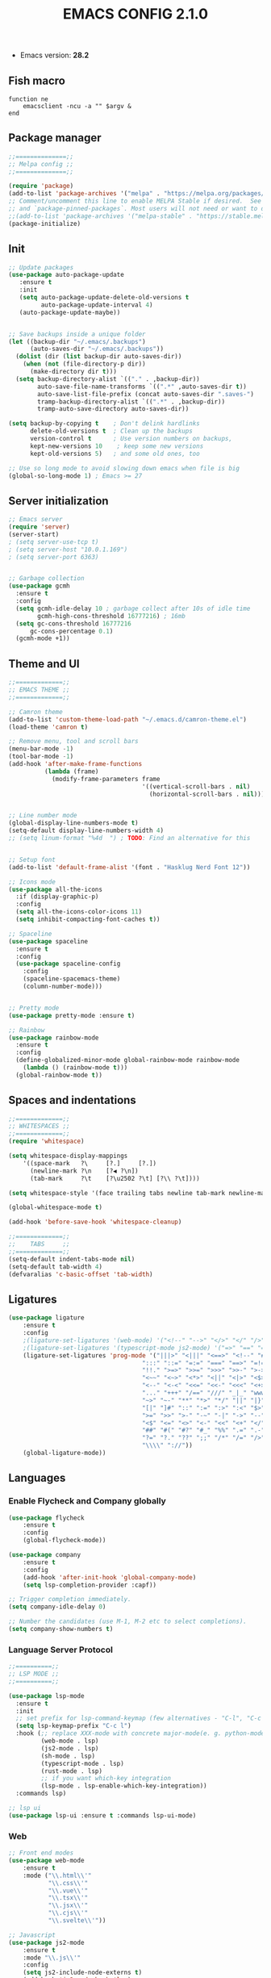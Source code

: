 #+TITLE: EMACS CONFIG 2.1.0
#+LANGUAGE: en

- Emacs version: *28.2*

** Fish macro
#+BEGIN_SRC fish
function ne
    emacsclient -ncu -a "" $argv &
end
#+END_SRC


** Package manager
#+BEGIN_SRC emacs-lisp
;;==============;;
;; Melpa config ;;
;;==============;;

(require 'package)
(add-to-list 'package-archives '("melpa" . "https://melpa.org/packages/") t)
;; Comment/uncomment this line to enable MELPA Stable if desired.  See `package-archive-priorities`
;; and `package-pinned-packages`. Most users will not need or want to do this.
;;(add-to-list 'package-archives '("melpa-stable" . "https://stable.melpa.org/packages/") t)
(package-initialize)
#+END_SRC


** Init
#+BEGIN_SRC emacs-lisp
  ;; Update packages
  (use-package auto-package-update
     :ensure t
     :init
     (setq auto-package-update-delete-old-versions t
           auto-package-update-interval 4)
     (auto-package-update-maybe))


  ;; Save backups inside a unique folder
  (let ((backup-dir "~/.emacs/.backups")
        (auto-saves-dir "~/.emacs/.backups"))
    (dolist (dir (list backup-dir auto-saves-dir))
      (when (not (file-directory-p dir))
        (make-directory dir t)))
    (setq backup-directory-alist `(("." . ,backup-dir))
          auto-save-file-name-transforms `((".*" ,auto-saves-dir t))
          auto-save-list-file-prefix (concat auto-saves-dir ".saves-")
          tramp-backup-directory-alist `((".*" . ,backup-dir))
          tramp-auto-save-directory auto-saves-dir))

  (setq backup-by-copying t    ; Don't delink hardlinks
        delete-old-versions t  ; Clean up the backups
        version-control t      ; Use version numbers on backups,
        kept-new-versions 10    ; keep some new versions
        kept-old-versions 5)   ; and some old ones, too

  ;; Use so long mode to avoid slowing down emacs when file is big
  (global-so-long-mode 1) ; Emacs >= 27
 #+END_SRC


** Server initialization
#+BEGIN_SRC emacs-lisp
;; Emacs server
(require 'server)
(server-start)
; (setq server-use-tcp t)
; (setq server-host "10.0.1.169")
; (setq server-port 6363)


;; Garbage collection
(use-package gcmh
  :ensure t
  :config
  (setq gcmh-idle-delay 10 ; garbage collect after 10s of idle time
        gcmh-high-cons-threshold 16777216) ; 16mb
  (setq gc-cons-threshold 16777216
      gc-cons-percentage 0.1)
  (gcmh-mode +1))
#+END_SRC


** Theme and UI

#+BEGIN_SRC emacs-lisp
  ;;=============;;
  ;; EMACS THEME ;;
  ;;=============;;

  ;; Camron theme
  (add-to-list 'custom-theme-load-path "~/.emacs.d/camron-theme.el")
  (load-theme 'camron t)

  ;; Remove menu, tool and scroll bars
  (menu-bar-mode -1)
  (tool-bar-mode -1)
  (add-hook 'after-make-frame-functions
            (lambda (frame)
              (modify-frame-parameters frame
                                       '((vertical-scroll-bars . nil)
                                         (horizontal-scroll-bars . nil)))))


  ;; Line number mode
  (global-display-line-numbers-mode t)
  (setq-default display-line-numbers-width 4)
  ;; (setq linum-format "%4d  ") ; TODO: Find an alternative for this


  ;; Setup font
  (add-to-list 'default-frame-alist '(font . "Hasklug Nerd Font 12"))

  ;; Icons mode
  (use-package all-the-icons
    :if (display-graphic-p)
    :config
    (setq all-the-icons-color-icons 11)
    (setq inhibit-compacting-font-caches t))

  ;; Spaceline
  (use-package spaceline
    :ensure t
    :config
    (use-package spaceline-config
      :config
      (spaceline-spacemacs-theme)
      (column-number-mode)))


  ;; Pretty mode
  (use-package pretty-mode :ensure t)

  ;; Rainbow
  (use-package rainbow-mode
    :ensure t
    :config
    (define-globalized-minor-mode global-rainbow-mode rainbow-mode
      (lambda () (rainbow-mode t)))
    (global-rainbow-mode t))
#+END_SRC


** Spaces and indentations
#+BEGIN_SRC emacs-lisp
  ;;=============;;
  ;; WHITESPACES ;;
  ;;=============;;
  (require 'whitespace)

  (setq whitespace-display-mappings
      '((space-mark   ?\     [?.]     [?.])
        (newline-mark ?\n    [?◀ ?\n])
        (tab-mark     ?\t    [?\u2502 ?\t] [?\\ ?\t])))

  (setq whitespace-style '(face trailing tabs newline tab-mark newline-mark))

  (global-whitespace-mode t)

  (add-hook 'before-save-hook 'whitespace-cleanup)

  ;;=============;;
  ;;    TABS     ;;
  ;;=============;;
  (setq-default indent-tabs-mode nil)
  (setq-default tab-width 4)
  (defvaralias 'c-basic-offset 'tab-width)
#+END_SRC

** Ligatures

#+BEGIN_SRC emacs-lisp
  (use-package ligature
      :ensure t
      :config
      ;(ligature-set-ligatures '(web-mode) '("<!--" "-->" "</>" "</" "/>" "://"))
      ;(ligature-set-ligatures '(typescript-mode js2-mode) '("=>" "==" "===" "!=" "!==" "??" "||" "&&" "..." ">=" "<="))
      (ligature-set-ligatures 'prog-mode '("|||>" "<|||" "<==>" "<!--" "####" "~~>" "***" "||=" "||>"
                                       ":::" "::=" "=:=" "===" "==>" "=!=" "=>>" "=<<" "=/=" "!=="
                                       "!!." ">=>" ">>=" ">>>" ">>-" ">->" "->>" "-->" "---" "-<<"
                                       "<~~" "<~>" "<*>" "<||" "<|>" "<$>" "<==" "<=>" "<=<" "<->"
                                       "<--" "<-<" "<<=" "<<-" "<<<" "<+>" "</>" "###" "#_(" "..<"
                                       "..." "+++" "/==" "///" "_|_" "www" "&&" "^=" "~~" "~@" "~="
                                       "~>" "~-" "**" "*>" "*/" "||" "|}" "|]" "|=" "|>" "|-" "{|"
                                       "[|" "]#" "::" ":=" ":>" ":<" "$>" "==" "=>" "!=" "!!" ">:"
                                       ">=" ">>" ">-" "-~" "-|" "->" "--" "-<" "<~" "<*" "<|" "<:"
                                       "<$" "<=" "<>" "<-" "<<" "<+" "</" "#{" "#[" "#:" "#=" "#!"
                                       "##" "#(" "#?" "#_" "%%" ".=" ".-" ".." ".?" "+>" "++" "?:"
                                       "?=" "?." "??" ";;" "/*" "/=" "/>" "//" "__" "~~" "(*" "*)"
                                       "\\\\" "://"))
      (global-ligature-mode))
#+END_SRC

** Languages

*** Enable Flycheck and Company globally
#+BEGIN_SRC emacs-lisp
    (use-package flycheck
        :ensure t
        :config
        (global-flycheck-mode))

    (use-package company
        :ensure t
        :config
        (add-hook 'after-init-hook 'global-company-mode)
        (setq lsp-completion-provider :capf))

    ;; Trigger completion immediately.
    (setq company-idle-delay 0)

    ;; Number the candidates (use M-1, M-2 etc to select completions).
    (setq company-show-numbers t)
#+END_SRC

*** Language Server Protocol
#+BEGIN_SRC emacs-lisp
  ;;==========;;
  ;; LSP MODE ;;
  ;;==========;;

  (use-package lsp-mode
    :ensure t
    :init
    ;; set prefix for lsp-command-keymap (few alternatives - "C-l", "C-c l")
    (setq lsp-keymap-prefix "C-c l")
    :hook (;; replace XXX-mode with concrete major-mode(e. g. python-mode)
           (web-mode . lsp)
           (js2-mode . lsp)
           (sh-mode . lsp)
           (typescript-mode . lsp)
           (rust-mode . lsp)
           ;; if you want which-key integration
           (lsp-mode . lsp-enable-which-key-integration))
    :commands lsp)

  ;; lsp ui
  (use-package lsp-ui :ensure t :commands lsp-ui-mode)
#+END_SRC



*** Web
#+BEGIN_SRC emacs-lisp
  ;; Front end modes
  (use-package web-mode
      :ensure t
      :mode ("\\.html\\'"
             "\\.css\\'"
             "\\.vue\\'"
             "\\.tsx\\'"
             "\\.jsx\\'"
             "\\.cjs\\'"
             "\\.svelte\\'"))

  ;; Javascript
  (use-package js2-mode
      :ensure t
      :mode "\\.js\\'"
      :config
      (setq js2-include-node-externs t)
      (add-hook 'js2-mode-hook 'lsp)
  )

  ;; Typescript
  (use-package typescript-mode
    :ensure t
    :mode "\\.ts\\'")
#+END_SRC

*** Config
#+BEGIN_SRC emacs-lisp

  (use-package json-mode
      :ensure t
      :mode "\\.json\\'"
      :hook (json-mode . json-pretty-print-buffer))
#+END_SRC


*** Shell
#+BEGIN_SRC emacs-lisp
  (use-package fish-mode
    :ensure t
    :mode "\\.fish\\'")
#+END_SRC


*** Sys prog
#+BEGIN_SRC emacs-lisp
  (use-package rust-mode
    :ensure t
    :mode "\\.rs\\'")
#+END_SRC
